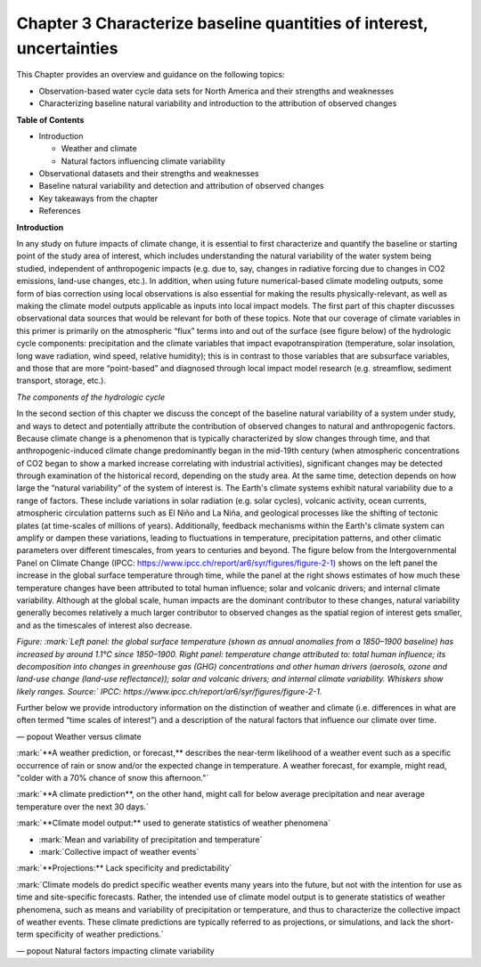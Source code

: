 .. vim: syntax=rst

Chapter 3 Characterize baseline quantities of interest, uncertainties
=====================================================================

This Chapter provides an overview and guidance on the following topics:

-  Observation-based water cycle data sets for North America and their
   strengths and weaknesses

-  Characterizing baseline natural variability and introduction to the
   attribution of observed changes

**Table of Contents**

-  Introduction

   -  Weather and climate

   -  Natural factors influencing climate variability

-  Observational datasets and their strengths and weaknesses

-  Baseline natural variability and detection and attribution of
   observed changes

-  Key takeaways from the chapter

-  References

**Introduction**

In any study on future impacts of climate change, it is essential to
first characterize and quantify the baseline or starting point of the
study area of interest, which includes understanding the natural
variability of the water system being studied, independent of
anthropogenic impacts (e.g. due to, say, changes in radiative forcing
due to changes in CO2 emissions, land-use changes, etc.). In addition,
when using future numerical-based climate modeling outputs, some form of
bias correction using local observations is also essential for making
the results physically-relevant, as well as making the climate model
outputs applicable as inputs into local impact models. The first part of
this chapter discusses observational data sources that would be relevant
for both of these topics. Note that our coverage of climate variables in
this primer is primarily on the atmospheric “flux” terms into and out of
the surface (see figure below) of the hydrologic cycle components:
precipitation and the climate variables that impact evapotranspiration
(temperature, solar insolation, long wave radiation, wind speed,
relative humidity); this is in contrast to those variables that are
subsurface variables, and those that are more “point-based” and
diagnosed through local impact model research (e.g. streamflow, sediment
transport, storage, etc.).

|image1|

*The components of the hydrologic cycle*

In the second section of this chapter we discuss the concept of the
baseline natural variability of a system under study, and ways to detect
and potentially attribute the contribution of observed changes to
natural and anthropogenic factors. Because climate change is a
phenomenon that is typically characterized by slow changes through time,
and that anthropogenic-induced climate change predominantly began in the
mid-19th century (when atmospheric concentrations of CO2 began to show a
marked increase correlating with industrial activities), significant
changes may be detected through examination of the historical record,
depending on the study area. At the same time, detection depends on how
large the “natural variability” of the system of interest is. The
Earth's climate systems exhibit natural variability due to a range of
factors. These include variations in solar radiation (e.g. solar
cycles), volcanic activity, ocean currents, atmospheric circulation
patterns such as El Niño and La Niña, and geological processes like the
shifting of tectonic plates (at time-scales of millions of years).
Additionally, feedback mechanisms within the Earth's climate system can
amplify or dampen these variations, leading to fluctuations in
temperature, precipitation patterns, and other climatic parameters over
different timescales, from years to centuries and beyond. The figure
below from the Intergovernmental Panel on Climate Change (IPCC:
https://www.ipcc.ch/report/ar6/syr/figures/figure-2-1) shows on the left
panel the increase in the global surface temperature through time, while
the panel at the right shows estimates of how much these temperature
changes have been attributed to total human influence; solar and
volcanic drivers; and internal climate variability. Although at the
global scale, human impacts are the dominant contributor to these
changes, natural variability generally becomes relatively a much larger
contributor to observed changes as the spatial region of interest gets
smaller, and as the timescales of interest also decrease.

|image2|

*Figure: :mark:`Left panel: the global surface temperature (shown as
annual anomalies from a 1850–1900 baseline) has increased by around
1.1°C since 1850–1900. Right panel: temperature change attributed to:
total human influence; its decomposition into changes in greenhouse gas
(GHG) concentrations and other human drivers (aerosols, ozone and
land-use change (land-use reflectance)); solar and volcanic drivers; and
internal climate variability. Whiskers show likely ranges. Source:`
IPCC: https://www.ipcc.ch/report/ar6/syr/figures/figure-2-1.*

Further below we provide introductory information on the distinction of
weather and climate (i.e. differences in what are often termed “time
scales of interest”) and a description of the natural factors that
influence our climate over time.



— popout Weather versus climate

.. dropdown:: **Weather vs Climate**

    Most of us know that climate and weather are not the same. It is sometimes said, "Climate is what you expect, weather is what you get."

    **Weather** describes the details of what we experience over the course of hours and days.

    |image3|

    `**Climate** is the statistical representation of weather over days, months, seasons, years, decades and longer`

|image4|

:mark:`**A weather prediction, or forecast,** describes the near-term
likelihood of a weather event such as a specific occurrence of rain or
snow and/or the expected change in temperature. A weather forecast, for
example, might read, "colder with a 70% chance of snow this afternoon."`

:mark:`**A climate prediction**, on the other hand, might call for below
average precipitation and near average temperature over the next 30
days.`

:mark:`**Climate model output:** used to generate statistics of weather
phenomena`

-  :mark:`Mean and variability of precipitation and temperature`

-  :mark:`Collective impact of weather events`

:mark:`**Projections:** Lack specificity and predictability`

:mark:`Climate models do predict specific weather events many years into
the future, but not with the intention for use as time and site-specific
forecasts. Rather, the intended use of climate model output is to
generate statistics of weather phenomena, such as means and variability
of precipitation or temperature, and thus to characterize the collective
impact of weather events. These climate predictions are typically
referred to as projections, or simulations, and lack the short-term
specificity of weather predictions.`

.. |image3| image:: media/ch3/image_intro_popout_weather2.png
   :width: 6.25in
   :height: 4.58333in
.. |image4| image:: media/ch3/image_intro_popout_weather1.png
   :width: 6.25in
   :height: 4.58333in

— popout Natural factors impacting climate variability

.. |image1| image:: media/ch3/image_intro1.jpg
   :width: 5.20833in
   :height: 3.64583in
.. |image2| image:: media/ch3/image_intro2.png
   :width: 6.5in
   :height: 3.40278in
